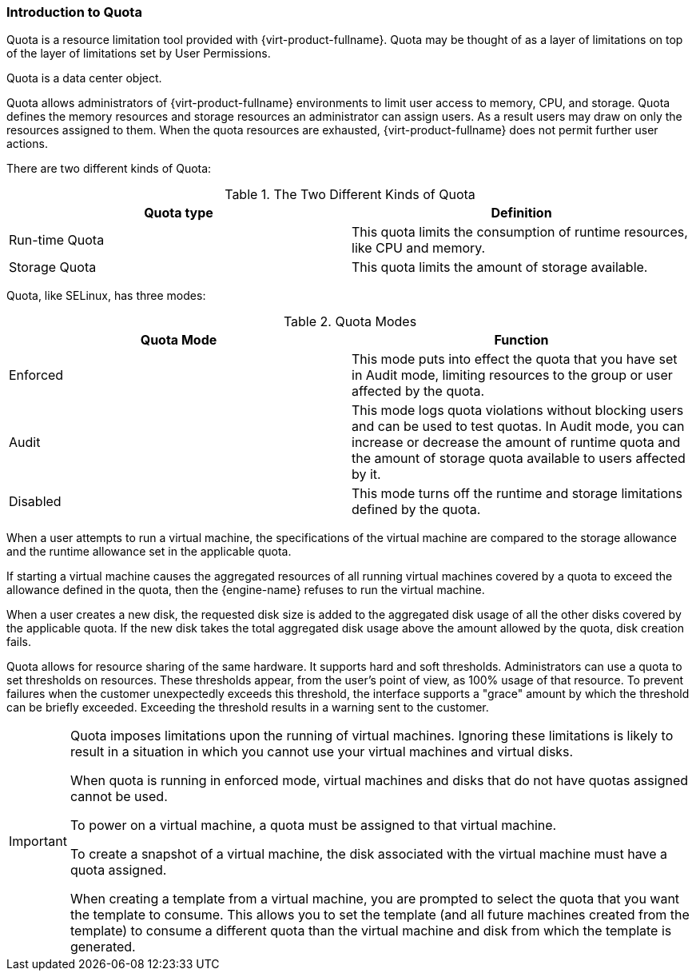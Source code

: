 :_content-type: REFERENCE
[id="Introduction_to_Quota_{context}"]
=== Introduction to Quota

Quota is a resource limitation tool provided with {virt-product-fullname}. Quota may be thought of as a layer of limitations on top of the layer of limitations set by User Permissions.

Quota is a data center object.

Quota allows administrators of {virt-product-fullname} environments to limit user access to memory, CPU, and storage. Quota defines the memory resources and storage resources an administrator can assign users. As a result users may draw on only the resources assigned to them. When the quota resources are exhausted, {virt-product-fullname} does not permit further user actions.

There are two different kinds of Quota:

.The Two Different Kinds of Quota
[options="header"]
|===
|Quota type |Definition
|Run-time Quota |This quota limits the consumption of runtime resources, like CPU and memory.
|Storage Quota |This quota limits the amount of storage available.
|===
Quota, like SELinux, has three modes:

.Quota Modes
[options="header"]
|===
|Quota Mode |Function
|Enforced |This mode puts into effect the quota that you have set in Audit mode, limiting resources to the group or user affected by the quota.
|Audit |This mode logs quota violations without blocking users and can be used to test quotas. In Audit mode, you can increase or decrease the amount of runtime quota and the amount of storage quota available to users affected by it.
|Disabled |This mode turns off the runtime and storage limitations defined by the quota.
|===
When a user attempts to run a virtual machine, the specifications of the virtual machine are compared to the storage allowance and the runtime allowance set in the applicable quota.

If starting a virtual machine causes the aggregated resources of all running virtual machines covered by a quota to exceed the allowance defined in the quota, then the {engine-name} refuses to run the virtual machine.

When a user creates a new disk, the requested disk size is added to the aggregated disk usage of all the other disks covered by the applicable quota. If the new disk takes the total aggregated disk usage above the amount allowed by the quota, disk creation fails.

Quota allows for resource sharing of the same hardware. It supports hard and soft thresholds. Administrators can use a quota to set thresholds on resources. These thresholds appear, from the user's point of view, as 100% usage of that resource. To prevent failures when the customer unexpectedly exceeds this threshold, the interface supports a "grace" amount by which the threshold can be briefly exceeded. Exceeding the threshold results in a warning sent to the customer.

[IMPORTANT]
====
Quota imposes limitations upon the running of virtual machines. Ignoring these limitations is likely to result in a situation in which you cannot use your virtual machines and virtual disks.

When quota is running in enforced mode, virtual machines and disks that do not have quotas assigned cannot be used.

To power on a virtual machine, a quota must be assigned to that virtual machine.

To create a snapshot of a virtual machine, the disk associated with the virtual machine must have a quota assigned.

When creating a template from a virtual machine, you are prompted to select the quota that you want the template to consume. This allows you to set the template (and all future machines created from the template) to consume a different quota than the virtual machine and disk from which the template is generated.
====
